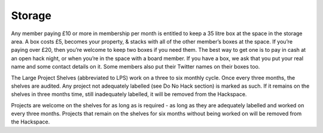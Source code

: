 Storage
=======

Any member paying £10 or more in membership per month is entitled to keep a 35 litre box at the space in the storage area. A box costs £5, becomes your property, & stacks with all of the other member’s boxes at the space. If you’re paying over £20, then you’re welcome to keep two boxes if you need them. The best way to get one is to pay in cash at an open hack night, or when you’re in the space with a board member. If you have a box, we ask that you put your real name and some contact details on it. Some members also put their Twitter names on their boxes too.

The Large Project Shelves (abbreviated to LPS) work on a three to six monthly cycle. Once every three months, the shelves are audited. Any project not adequately labelled (see Do No Hack section) is marked as such. If it remains on the shelves in three months time, still inadequately labelled, it will be removed from the Hackspace.

Projects are welcome on the shelves for as long as is required - as long as they are adequately labelled and worked on every three months. Projects that remain on the shelves for six months without being worked on will be removed from the Hackspace.